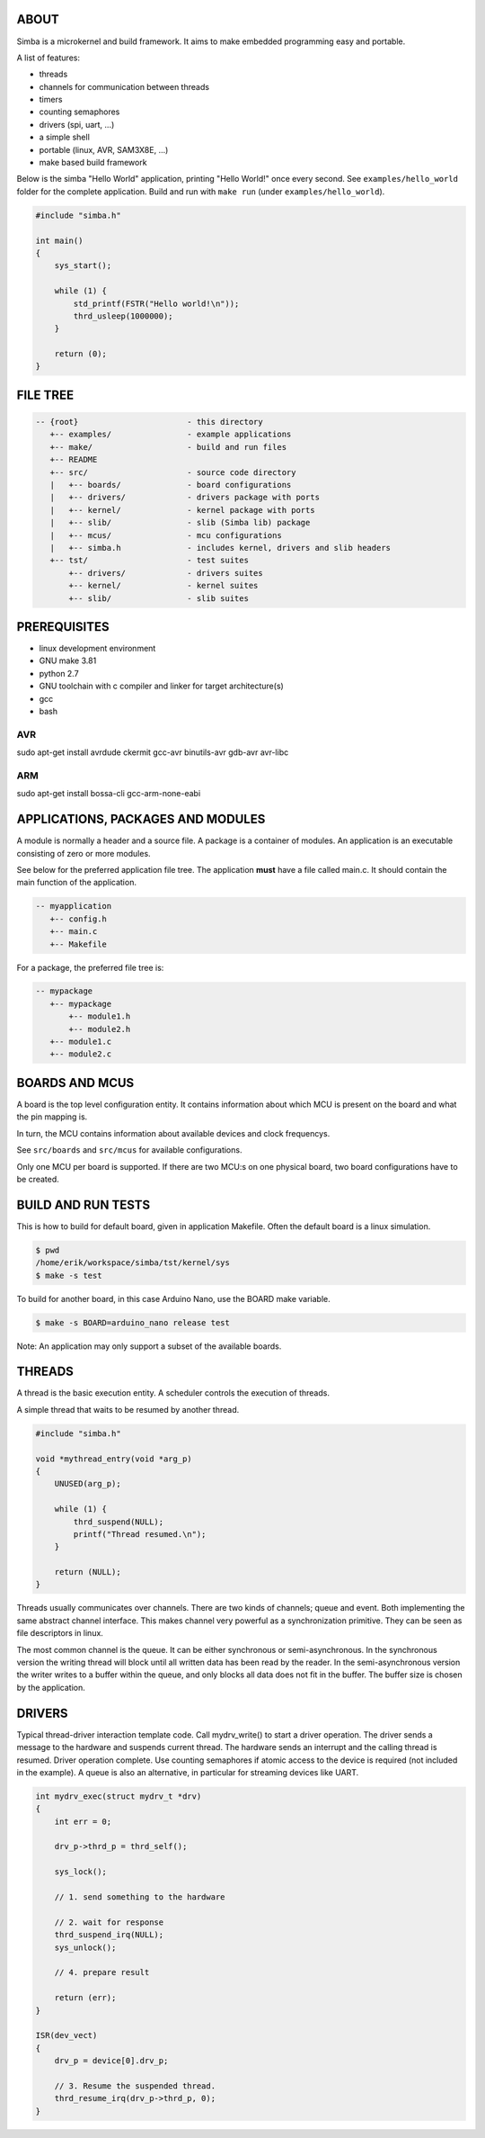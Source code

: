 |buildstatus|_

ABOUT
=====

Simba is a microkernel and build framework. It aims to make embedded
programming easy and portable.

A list of features:

* threads
* channels for communication between threads
* timers
* counting semaphores
* drivers (spi, uart, ...)
* a simple shell
* portable (linux, AVR, SAM3X8E, ...)
* make based build framework

Below is the simba "Hello World" application, printing "Hello World!"
once every second. See ``examples/hello_world`` folder for the
complete application.  Build and run with ``make run`` (under
``examples/hello_world``).

.. code-block:: c

    #include "simba.h"

    int main()
    {
        sys_start();

        while (1) {
            std_printf(FSTR("Hello world!\n"));
            thrd_usleep(1000000);
        }

        return (0);
    }

FILE TREE
=========

.. code-block:: c

    -- {root}                       - this directory
       +-- examples/                - example applications
       +-- make/                    - build and run files
       +-- README
       +-- src/                     - source code directory
       |   +-- boards/              - board configurations
       |   +-- drivers/             - drivers package with ports
       |   +-- kernel/              - kernel package with ports
       |   +-- slib/                - slib (Simba lib) package
       |   +-- mcus/                - mcu configurations
       |   +-- simba.h              - includes kernel, drivers and slib headers
       +-- tst/                     - test suites
           +-- drivers/             - drivers suites
           +-- kernel/              - kernel suites
           +-- slib/                - slib suites

PREREQUISITES
=============

* linux development environment
* GNU make 3.81
* python 2.7
* GNU toolchain with c compiler and linker for target architecture(s)
* gcc
* bash

AVR
---
sudo apt-get install avrdude ckermit gcc-avr binutils-avr gdb-avr avr-libc

ARM
---
sudo apt-get install bossa-cli gcc-arm-none-eabi

APPLICATIONS, PACKAGES AND MODULES
==================================

A module is normally a header and a source file. A package is a
container of modules. An application is an executable consisting of
zero or more modules.

See below for the preferred application file tree. The application
**must** have a file called main.c. It should contain the main
function of the application.

.. code-block:: c

    -- myapplication
       +-- config.h
       +-- main.c
       +-- Makefile

For a package, the preferred file tree is:

.. code-block:: c

    -- mypackage
       +-- mypackage
           +-- module1.h
           +-- module2.h
       +-- module1.c
       +-- module2.c

BOARDS AND MCUS
===============

A board is the top level configuration entity. It contains information
about which MCU is present on the board and what the pin mapping is.

In turn, the MCU contains information about available devices and
clock frequencys.

See ``src/boards`` and ``src/mcus`` for available configurations.

Only one MCU per board is supported. If there are two MCU:s on one
physical board, two board configurations have to be created.

BUILD AND RUN TESTS
===================

This is how to build for default board, given in application
Makefile. Often the default board is a linux simulation.

.. code-block:: c

    $ pwd
    /home/erik/workspace/simba/tst/kernel/sys
    $ make -s test

To build for another board, in this case Arduino Nano, use the BOARD
make variable.

.. code-block:: c

    $ make -s BOARD=arduino_nano release test

Note: An application may only support a subset of the available boards.

THREADS
=======

A thread is the basic execution entity. A scheduler controls the
execution of threads.

A simple thread that waits to be resumed by another thread.

.. code-block:: c

    #include "simba.h"

    void *mythread_entry(void *arg_p)
    {
        UNUSED(arg_p);

        while (1) {
            thrd_suspend(NULL);
            printf("Thread resumed.\n");
        }

        return (NULL);
    }

Threads usually communicates over channels. There are two kinds of
channels; queue and event. Both implementing the same abstract channel
interface.  This makes channel very powerful as a synchronization
primitive. They can be seen as file descriptors in linux.

The most common channel is the queue. It can be either synchronous or
semi-asynchronous. In the synchronous version the writing thread will
block until all written data has been read by the reader. In the
semi-asynchronous version the writer writes to a buffer within the
queue, and only blocks all data does not fit in the buffer. The buffer
size is chosen by the application.

DRIVERS
=======

Typical thread-driver interaction template code. Call mydrv_write() to
start a driver operation. The driver sends a message to the hardware
and suspends current thread. The hardware sends an interrupt and the
calling thread is resumed. Driver operation complete. Use counting
semaphores if atomic access to the device is required (not included in
the example). A queue is also an alternative, in particular for
streaming devices like UART.

.. code-block:: c

    int mydrv_exec(struct mydrv_t *drv)
    {
        int err = 0;

        drv_p->thrd_p = thrd_self();

        sys_lock();

        // 1. send something to the hardware

        // 2. wait for response
        thrd_suspend_irq(NULL);
        sys_unlock();

        // 4. prepare result

        return (err);
    }

    ISR(dev_vect)
    {
        drv_p = device[0].drv_p;

        // 3. Resume the suspended thread.
        thrd_resume_irq(drv_p->thrd_p, 0);
    }

.. |buildstatus| image:: https://travis-ci.org/eerimoq/simba.svg
.. _buildstatus: https://travis-ci.org/eerimoq/simba
